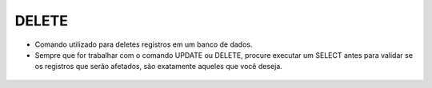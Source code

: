 DELETE
======

- Comando utilizado para deletes registros em um banco de dados.
- Sempre que for trabalhar com o comando UPDATE ou DELETE, procure executar um SELECT antes para validar se os registros que serão afetados, são exatamente aqueles que você deseja.

 .. code-block:: sql
    :linenos:
    
    DELETE FROM CartaoCredito WHERE ClienteCodigo = 1;
